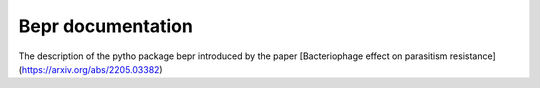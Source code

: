 Bepr documentation
=======================================

The description of the pytho package bepr introduced by the paper [Bacteriophage effect on parasitism resistance](https://arxiv.org/abs/2205.03382)
